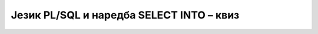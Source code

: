Језик PL/SQL и наредба SELECT INTO – квиз
=========================================

.. quizq::

    .. mchoice:: Pitanje_7_4a
        :answer_a: Да
        :answer_b: Не
        :correct: a

        Када се упит SELECT, који враћа податке из једног реда, укључује у PL/SQL програм, мора да има део INTO са списком променљивих у које се уписују прочитане вредности из базе податка. 


.. quizq::

    .. mchoice:: Pitanje_7_4b
        :answer_a: Да
        :answer_b: Не
        :correct: b

        Следећи упит може да се са SELECT INTO угради у PL/SQL програм уколико знамо да сигурно има више књига траженог издавача. 

            SELECT naziv FROM knjige WHERE id_izdavaca=2
        
.. quizq::

    .. mchoice:: Pitanje_7_4c
        :answer_a: SELECT naziv FROM knjige WHERE id_knjige=414
        :answer_b: SELECT id_knjige FROM primerci WHERE inventarski_broj=12345
        :answer_c: SELECT inventarski_broj FROM knjige WHERE id_knjige=414
        :correct: c

        Који од наредних упита сигурно не може да се угради у PL/SQL програм са SELECT INTO? У табели primeci је колона inventarski_broj примарни кључ, а колона id_knjige   је страни кључ који показује на примарни кључ табеле knjige. Од једне књиге имамо сигурно и по неколико примерака у библиотеци. 
        
.. quizq::

    .. mchoice:: Pitanje_7_4d
        :answer_a: SELECT naziv, id_izdavaca INTO v_naziv, v_id_izdavaca 
        :answer_b: SELECT naziv, id_izdavaca INTO v_naziv
        :answer_c: SELECT naziv, id_izdavaca INTO v_id_izdavaca
        :answer_d: SELECT naziv INTO v_naziv, v_id_izdavaca
        :correct: a

        Који почетак команде SELECT INTO је исправан?
        
.. quizq::

    .. mchoice:: Pitanje_7_4e
        :answer_a: v_naziv izdavaci.naziv%ROWTYPE
        :answer_b: v_naziv ROWTYPE%izdavaci.naziv
        :answer_c: v_naziv izdavaci.naziv%TYPE
        :answer_d: v_naziv TYPE%izdavaci.naziv
        :correct: c

        Која од следећих декларација је исправна? 
        
.. quizq::

    .. mchoice:: Pitanje_7_4f
        :answer_a: Да
        :answer_b: Не
        :correct: a

        Следећа променљива је сложена и има онолико поља колико колона има табела autori.  
        
        v_autor autori%ROWTYPE; 

.. quizq::

    .. mchoice:: Pitanje_7_4g
        :answer_a: OTHERS
        :answer_b: NO_DATA_FOUND
        :answer_c: ZERO_DIVIDE
        :answer_d: TOO_MANY_ROWS 
        :correct: d

        Уколико упит који је употребљен са SELECT INTO у PL/SQL програму враћа више редова, који изузетак ће бити испаљен?